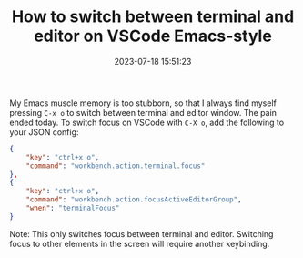 #+TITLE: How to switch between terminal and editor on VSCode Emacs-style
#+DATE: 2023-07-18 15:51:23

My Emacs muscle memory is too stubborn, so that I always find myself pressing =C-x o= to switch between terminal and editor window.
The pain ended today.
To switch focus on VSCode with =C-X o=, add the following to your JSON config:

#+begin_src json
{
    "key": "ctrl+x o",
    "command": "workbench.action.terminal.focus"
},
{
    "key": "ctrl+x o",
    "command": "workbench.action.focusActiveEditorGroup",
    "when": "terminalFocus"
}
#+end_src

Note: This only switches focus between terminal and editor. Switching focus to other elements in the screen will require another keybinding.
